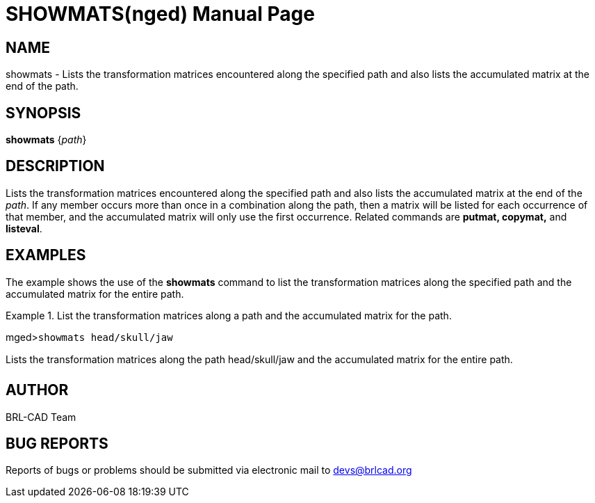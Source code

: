 = SHOWMATS(nged)
BRL-CAD Team
:doctype: manpage
:man manual: BRL-CAD User Commands
:man source: BRL-CAD
:page-layout: base

== NAME

showmats - Lists the transformation matrices encountered along the
	specified path and also lists the accumulated matrix at the end of the path.   

== SYNOPSIS

*showmats* {_path_}

== DESCRIPTION

Lists the transformation matrices encountered along the specified path and also lists the accumulated matrix at the end of the __path__. If any member occurs more than once in a combination along the path, then a matrix will be listed for each occurrence of that member, and the accumulated matrix will only use the first occurrence. Related commands are [cmd]*putmat, copymat,* and [cmd]*listeval*. 

== EXAMPLES

The example shows the use of the [cmd]*showmats* command to list the transformation matrices 	along the specified path and the accumulated matrix for the entire path. 

.List the transformation matrices along a path and the accumulated matrix for the path.
====
[prompt]#mged>#[ui]`showmats head/skull/jaw`

Lists the transformation matrices along the path head/skull/jaw and the accumulated matrix for the entire path. 
====

== AUTHOR

BRL-CAD Team

== BUG REPORTS

Reports of bugs or problems should be submitted via electronic mail to mailto:devs@brlcad.org[]